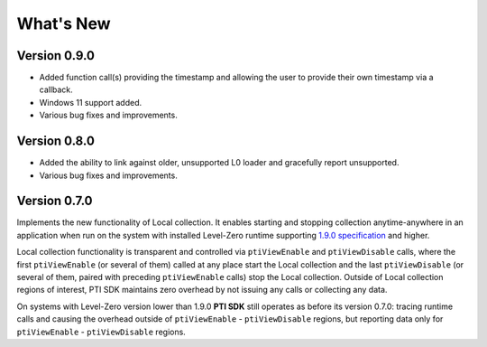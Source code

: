 ==============
What's New
==============

Version 0.9.0
---------------

* Added function call(s) providing the timestamp and allowing the user to provide
  their own timestamp via a callback.
* Windows 11 support added.
* Various bug fixes and improvements.

Version 0.8.0 
---------------

* Added the ability to link against older, unsupported L0 loader and gracefully report unsupported.
* Various bug fixes and improvements.

Version 0.7.0
---------------

Implements the new functionality of Local collection. It enables starting and stopping collection anytime-anywhere in an application when run on the system with installed Level-Zero runtime supporting `1.9.0 specification <https://spec.oneapi.io/releases/index.html#level-zero-v1-9-0>`_ and higher.

Local collection functionality is transparent and controlled via ``ptiViewEnable`` and ``ptiViewDisable`` calls, where the first ``ptiViewEnable`` (or several of them) called at any place start the Local collection and the last ``ptiViewDisable`` (or several of them, paired with preceding ``ptiViewEnable`` calls) stop the Local collection.
Outside of Local collection regions of interest, PTI SDK maintains zero overhead by not issuing any calls or collecting any data.

On systems with Level-Zero version lower than 1.9.0 **PTI SDK** still operates as before its version 0.7.0: tracing runtime calls and causing the overhead outside of ``ptiViewEnable`` - ``ptiViewDisable`` regions, but reporting data only for ``ptiViewEnable`` - ``ptiViewDisable`` regions.
